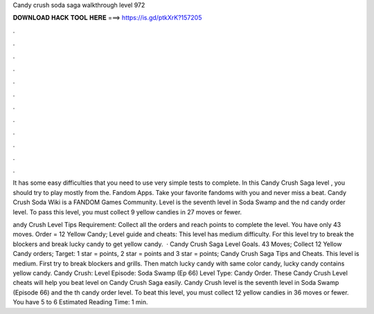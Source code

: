 Candy crush soda saga walkthrough level 972



𝐃𝐎𝐖𝐍𝐋𝐎𝐀𝐃 𝐇𝐀𝐂𝐊 𝐓𝐎𝐎𝐋 𝐇𝐄𝐑𝐄 ===> https://is.gd/ptkXrK?157205



.



.



.



.



.



.



.



.



.



.



.



.

It has some easy difficulties that you need to use very simple tests to complete. In this Candy Crush Saga level , you should try to play mostly from the. Fandom Apps. Take your favorite fandoms with you and never miss a beat. Candy Crush Soda Wiki is a FANDOM Games Community. Level is the seventh level in Soda Swamp and the nd candy order level. To pass this level, you must collect 9 yellow candies in 27 moves or fewer.

andy Crush Level Tips Requirement: Collect all the orders and reach points to complete the level. You have only 43 moves. Order = 12 Yellow Candy; Level guide and cheats: This level has medium difficulty. For this level try to break the blockers and break lucky candy to get yellow candy.  · Candy Crush Saga Level Goals. 43 Moves; Collect 12 Yellow Candy orders; Target: 1 star = points, 2 star = points and 3 star = points; Candy Crush Saga Tips and Cheats. This level is medium. First try to break blockers and grills. Then match lucky candy with same color candy, lucky candy contains yellow candy. Candy Crush: Level Episode: Soda Swamp (Ep 66) Level Type: Candy Order. These Candy Crush Level cheats will help you beat level on Candy Crush Saga easily. Candy Crush level is the seventh level in Soda Swamp (Episode 66) and the th candy order level. To beat this level, you must collect 12 yellow candies in 36 moves or fewer. You have 5 to 6 Estimated Reading Time: 1 min.

